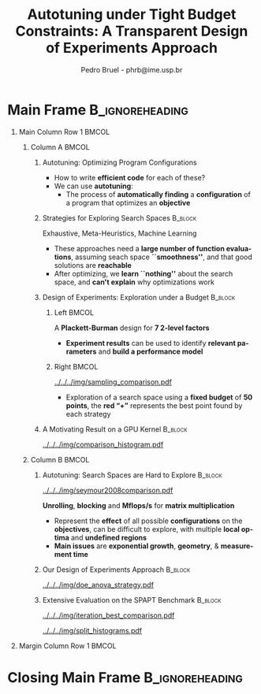 #+TITLE: Autotuning under Tight Budget Constraints:
#+TITLE: @@latex: \\[0.3em]@@ A Transparent Design of Experiments Approach
#+AUTHOR:    Pedro Bruel - phrb@ime.usp.br
#+DESCRIPTION:
#+KEYWORDS:
#+LANGUAGE:  en
#+OPTIONS:   H:1 num:t toc:nil @:t \n:nil ::t |:t ^:t -:t f:t *:t <:t
#+OPTIONS:   tex:t latex:t skip:nil d:nil todo:t pri:nil tags:not-in-toc
#+EXPORT_SELECT_TAGS: export
#+EXPORT_EXCLUDE_TAGS: noexport
#+LINK_UP:
#+LINK_HOME:
#+COLUMNS: %40ITEM %10BEAMER_env(Env) %9BEAMER_envargs(Env Args) %4BEAMER_col(Col) %10BEAMER_extra(Extra)

#+STARTUP: beamer
#+LATEX_CLASS: beamer
#+LATEX_CLASS_OPTIONS: [11pt, compress, aspectratio=169, xcolor={table,usenames,dvipsnames}]

#+LATEX_HEADER: \renewcommand\maketitle{}
#+LATEX_HEADER: \input{configuration}

#+LATEX_HEADER: \pgfdeclareimage[height=\paperheight,width=\paperwidth]{overlay_image}{../../../img/polaris.pdf}
#+LATEX_HEADER: \usebackgroundtemplate{\tikz\node[inner sep=0] {\pgfuseimage{overlay_image}};}

* Setup                                            :B_ignoreheading:noexport:
  :PROPERTIES:
  :BEAMER_env: ignoreheading
  :END:
  #+HEADER: :results output :exports none :eval no-export
  #+BEGIN_SRC emacs-lisp
  (setq-local org-latex-pdf-process (list "latexmk -xelatex %f"))
  #+END_SRC

  #+RESULTS:
* Generating Figures                               :B_ignoreheading:noexport:
  :PROPERTIES:
  :BEAMER_env: ignoreheading
  :END:
** SPAPT
*** Cloning/Pulling the Repository
    #+HEADER: :results output :eval no-export
    #+BEGIN_SRC shell
    git clone https://github.com/phrb/dlmt_spapt_experiments.git || (cd dlmt_spapt_experiments && git pull)
    #+END_SRC

    #+RESULTS:
*** Histograms and Iterations Plots
**** Loading Data
     #+HEADER: :results output :session *R* :eval no-export
     #+BEGIN_SRC R
     library(ggplot2)
     library(plyr)
     library(dplyr)
     library(reshape2)
     library(openssl)
     library(RColorBrewer)
     library(extrafont)

     data_dir <- "dlmt_spapt_experiments/data/results"
     target_dirs <- list.dirs(path = data_dir, full.names = FALSE, recursive = FALSE)
     data <- NULL

     read.csv.iterations.cost <- function(csv_file) {
         data <- read.csv(csv_file, header = TRUE)

         data$experiment_id <- rep(sha1(csv_file), nrow(data))
         data_baseline <- data[data$baseline == "True", "cost_mean"]
         data$cost_baseline <- rep(data_baseline, nrow(data))
         data$speedup <- data_baseline / data$cost_mean
         data$max_run_speedup <- rep(max(data$speedup), nrow(data))
         data$min_run_cost <- rep(min(data$cost_mean), nrow(data))

         data <- data[data$baseline == "False", ]
         data <- data[data$correct_result == "True", ]

         data$best_iteration <- rep(as.numeric(rownames(data[data$speedup == max(data$speedup), ])), nrow(data))
         data$points <- rep(nrow(data), nrow(data))

         return(data)
     }

     for (target_dir in target_dirs) {
         target_path <- paste(data_dir, "/", target_dir, "/", sep = "")

         csv_files <- list.files(path = target_path, pattern = "search_space.csv", recursive = TRUE)
         if (length(csv_files) != 0) {
             csv_files <- paste0(target_path, csv_files)

             info <- file.info(csv_files)
             non_empty <- rownames(info[info$size != 0, ])
             csv_files <- csv_files[csv_files %in% non_empty]
             target_data <- lapply(csv_files, read.csv.iterations.cost)
             target_data <- bind_rows(target_data)
             target_data <- target_data[, c("cost_mean", "experiment_id", "technique", "cost_baseline", "min_run_cost", "best_iteration")]
             target_data$application <- rep(target_dir, nrow(target_data))

             if (is.null(data)) {
                 data <- target_data
             } else {
                 data <- bind_rows(data, target_data)
             }
         }
     }

     plot_data <- data %>%
                  distinct(experiment_id, .keep_all = TRUE) %>%
                  group_by(application) %>%
                  mutate(mean_cost_baseline = mean(cost_baseline)) %>%
                  ungroup()

     plot_data <- plot_data %>%
                  distinct(experiment_id, .keep_all = TRUE) %>%
                  group_by(application, technique) %>%
                  mutate(label_center_x = mean(cost_mean)) %>%
                  mutate(label_center_y = mean(best_iteration)) %>%
                  ungroup()

     complete_plot_data <- plot_data
     #+END_SRC

     #+RESULTS:
     #+begin_example

     Attaching package: ‘dplyr’

     The following objects are masked from ‘package:plyr’:

         arrange, count, desc, failwith, id, mutate, rename, summarise,
         summarize

     The following objects are masked from ‘package:stats’:

         filter, lag

     The following objects are masked from ‘package:base’:

         intersect, setdiff, setequal, union

     Registering fonts with R

     There were 50 or more warnings (use warnings() to see the first 50)
     #+end_example
**** Back-to-back Histograms
     #+HEADER: :results graphics output :session *R* :eval no-export
     #+HEADER: :file ../../../img/split_histograms.pdf
     #+HEADER: :width 18 :height 7
     #+BEGIN_SRC R
     library(grid)
     library(gtable)

     hist_data <- data

     hist_data <- hist_data %>%
                  group_by(application) %>%
                  mutate(mean_cost_baseline = mean(cost_baseline)) %>%
                  ungroup()

     hist_data <- hist_data %>% subset(application %in% c("hessian", "dgemv3", "bicgkernel"))

     hist_data$facet <- factor(hist_data$application, levels = c("hessian", "dgemv3", "bicgkernel"))

     hist_data$header <- rep(NA, nrow(hist_data))

     hist_data[hist_data$facet %in% c("hessian"), "header"] <- "A"
     hist_data[hist_data$facet %in% c("dgemv3"), "header"] <- "B"
     hist_data[hist_data$facet %in% c("bicgkernel"), "header"] <- "C"

     hist_data$header <- factor(hist_data$header, levels = c("A", "B", "C"))

     levels(hist_data$facet) <- c("[0] hessian",
                                  "[=] dgemv3",
                                  "[+] bicgkernel")

     hist_data <- hist_data[hist_data$cost_mean < 12, ]

     nbins <- 42

     columns <- 3
     base_size <- 38

     p1 <- ggplot(hist_data) +
            facet_wrap(facet ~ ., scale = "free", ncol = columns) +
            #facet_wrap(facet ~ ., ncol = 6) +
            xlim(0, NA) +
            geom_histogram(data = subset(hist_data, technique == "DLMT"), aes(x = cost_mean, y = ..count.., fill = technique), bins = nbins) +
            geom_histogram(data = subset(hist_data, technique == "RS"), aes(x = cost_mean, y = -..count.., fill = technique), bins = nbins) +
            #scale_x_log10(labels = scales::trans_format("log10", scales::math_format(10^.x))) +
            ggtitle("") +
            xlab("Cost in Seconds") +
            ylab("Count") +
            scale_size_manual("", values = 0.45) +
            guides(fill = guide_legend(reverse = TRUE)) +
            geom_vline(aes(xintercept = mean_cost_baseline, size = "-O3"), linetype = 8, color = "black") +
            coord_flip() +
            theme_bw(base_size = base_size) +
            theme(legend.position = "bottom",
                  legend.direction = "horizontal",
                  legend.title = element_blank(),
                  text = element_text(family = "serif"),
                  strip.background = element_rect(fill = "white"),
                  axis.text.x = element_blank(),
                  axis.ticks.x = element_blank(),
                  plot.margin = unit(c(0.1, 0.1, 0.1, 0.1), "cm")
                  )  +
            #scale_fill_brewer(palette = "Set1")
            scale_fill_grey(start = 0.3, end = 0.7)

     dummy <- ggplot(data = hist_data, aes(x = cost_mean, y = cost_mean)) +
                     facet_wrap(facet ~ ., scale = "free", ncol = columns) +
                     geom_rect(aes(fill = header), xmin = -Inf, xmax = Inf,
                                                   ymin = -Inf, ymax = Inf) +
                     coord_flip() +
                     theme_minimal(base_size = base_size) +
                     theme(text = element_text(family = "serif"),
                           #strip.background = element_rect(fill = "white"),
                           legend.position = "bottom",
                           legend.direction = "horizontal",
                           legend.title = element_blank(),
                           axis.text.x = element_blank(),
                           axis.ticks.x = element_blank(),
                           plot.margin = unit(c(0.1, 0.1, 0.1, 0.1), "cm")
                           )  +
                     scale_fill_brewer(palette = "Pastel2", direction = -1)
                     #scale_fill_grey()

     g1 <- ggplotGrob(p1)
     g2 <- ggplotGrob(dummy)

     gtable_select <- function (x, ...)
     {
       matches <- c(...)
       x$layout <- x$layout[matches, , drop = FALSE]
       x$grobs <- x$grobs[matches]
       x
     }

     panels <- grepl(pattern = "panel", g2$layout$name)
     strips <- grepl(pattern = "strip-t", g2$layout$name)
     g2$layout$t[panels] <- g2$layout$t[panels] - 1
     g2$layout$b[panels] <- g2$layout$b[panels] - 1

     new_strips <- gtable_select(g2, panels | strips)
     #grid.newpage()
     grid.draw(new_strips)

     gtable_stack <- function(g1, g2){
       g1$grobs <- c(g1$grobs, g2$grobs)
       g1$layout <- transform(g1$layout, z = z - max(z), name = "g2")
       g1$layout <- rbind(g1$layout, g2$layout)
       g1
     }

     new_plot <- gtable_stack(g1, new_strips)
     #grid.newpage()
     grid.draw(new_plot)
     #+END_SRC

     #+RESULTS:
     [[file:../../../img/split_histograms.pdf]]
**** Iterations where best was found
     #+HEADER: :results graphics output :session *R* :exports none :eval no-export
     #+HEADER: :file ../../../img/iteration_best_comparison.pdf
     #+HEADER: :width 18 :height 7
     #+BEGIN_SRC R
     library(grid)
     library(gtable)
     library(ggrepel)
     library(utf8)

     it_data <- complete_plot_data

     it_data <- it_data %>% subset(application %in% c("hessian", "dgemv3", "bicgkernel"))

     it_data$facet <- factor(it_data$application, levels = c("hessian",
                                                             "dgemv3",
                                                             "bicgkernel"))

     it_data$header <- rep(NA, nrow(it_data))

     it_data[it_data$facet %in% c("hessian"), "header"] <- "A"
     it_data[it_data$facet %in% c("dgemv3"), "header"] <- "B"
     it_data[it_data$facet %in% c("bicgkernel"), "header"] <- "C"

     it_data$header <- factor(it_data$header, levels = c("A", "B", "C"))

     levels(it_data$facet) <- c("[0] hessian",
                                "[=] dgemv3",
                                "[+] bicgkernel")

     columns <- 3
     base_size <- 38

     p1 <- ggplot(it_data, aes(min_run_cost, best_iteration, color = technique)) +
         facet_wrap(facet ~ ., ncol = columns) +
         geom_point(size = 3, pch = 19) +
         stat_ellipse(type = "t", linetype = 13) +
         #geom_label_repel(data = . %>% group_by(application) %>%
         #                              filter(technique == "RS") %>%
         #                              filter(best_iteration == min(best_iteration)),
         #                 aes(label = technique, x = label_center_x, y = label_center_y), show.legend = FALSE) +
         geom_vline(aes(xintercept = mean_cost_baseline, size = "-O3"), linetype = 8, color = "black") +
         scale_x_log10(labels = scales::trans_format("log10", scales::math_format(10^.x))) +
         scale_y_continuous(limits = c(-10, 400), breaks = c(0, 200, 400)) +
         scale_size_manual("", values = 0.45) +
         annotation_logticks(sides = "b") +
         ggtitle("") +
         ylab("Iter. where Best was Found") +
         xlab("Best Cost in Seconds") +
         guides(color = guide_legend(reverse = TRUE)) +
         theme_bw(base_size = base_size) +
         theme(legend.position = "bottom",
               legend.direction = "horizontal",
               legend.title = element_blank(),
               text = element_text(family = "serif"),
               strip.background = element_rect(fill = "white"),
               plot.margin = unit(c(0.1, 0.1, 0.1, 0.1), "cm"))  +
         #scale_color_brewer(palette = "Set1")
         scale_color_grey(start = 0.3, end = 0.7)

     dummy <- ggplot(data = it_data, aes(x = min_run_cost, y = best_iteration)) +
                     facet_wrap(facet ~ ., scale = "free", ncol = columns) +
                     geom_rect(aes(fill = header), xmin = -Inf, xmax = Inf,
                                                   ymin = -Inf, ymax = Inf) +
                     theme_minimal(base_size = base_size) +
                     theme(text = element_text(family = "serif"),
                           legend.position = "bottom",
                           legend.direction = "horizontal",
                           legend.title = element_blank(),
                           plot.margin = unit(c(0.1, 0.1, 0.1, 0.1), "cm")
                           )  +
                     scale_fill_brewer(palette = "Pastel2", direction = -1)
                     #scale_fill_grey()

     g1 <- ggplotGrob(p1)
     g2 <- ggplotGrob(dummy)

     gtable_select <- function (x, ...)
     {
       matches <- c(...)
       x$layout <- x$layout[matches, , drop = FALSE]
       x$grobs <- x$grobs[matches]
       x
     }

     panels <- grepl(pattern = "panel", g2$layout$name)
     strips <- grepl(pattern = "strip-t", g2$layout$name)
     g2$layout$t[panels] <- g2$layout$t[panels] - 1
     g2$layout$b[panels] <- g2$layout$b[panels] - 1

     new_strips <- gtable_select(g2, panels | strips)
     #grid.newpage()
     grid.draw(new_strips)

     gtable_stack <- function(g1, g2){
       g1$grobs <- c(g1$grobs, g2$grobs)
       g1$layout <- transform(g1$layout, z = z - max(z), name = "g2")
       g1$layout <- rbind(g1$layout, g2$layout)
       g1
     }

     new_plot <- gtable_stack(g1, new_strips)
     #grid.newpage()
     grid.draw(new_plot)
     #+END_SRC

     #+RESULTS:
     [[file:../../../img/iteration_best_comparison.pdf]]
** GPU Laplacian Kernel
*** Cloning/Pulling the Repository
    #+HEADER: :results output :eval no-export
    #+BEGIN_SRC shell
    git clone https://github.com/phrb/dopt_anova_experiments.git || (cd dopt_anova_experiments && git pull)
    #+END_SRC

    #+RESULTS:

*** Generate pdf
    #+HEADER: :file ../../../img/comparison_histogram.pdf :exports none :width 12 :height 4 :eval no-export
    #+BEGIN_SRC R :results output graphics  :session *R*
    library(ggplot2)
    library(plyr)
    library(extrafont)

    df_all_methods <- read.csv("./dopt_anova_experiments/data/complete_1000.csv", strip.white = T, header = T)
    df_all_methods$method <- factor(df_all_methods$method, levels = c("RS","LHS","GS","GSR","GA","LM", "LMB", "LMBT", "RQ", "DOPT", "DLM", "DLMT"))
    df_all_methods <- subset(df_all_methods, method %in% c("RS", "LHS", "GS", "GSR", "GA", "LM", "DLMT"))

    df_mean = ddply(df_all_methods,.(method), summarize,
                    mean = mean(slowdown))

    df_median = ddply(df_all_methods,.(method), summarize,
                      median = median(slowdown))

    df_err = ddply(df_all_methods,.(method), summarize,
                  mean = mean(slowdown), err = 2 * sd(slowdown) / sqrt(length(slowdown)))

    df_max = ddply(df_all_methods,.(method), summarize, max = max(slowdown))

    ggplot(df_all_methods) +
      theme_bw(base_size = 22) +
      facet_grid(. ~ method) +
      #coord_cartesian(xlim = c(.9, 4), ylim = c(0, 1000)) +
      ylim(0, 10000) +
      xlim(.9, 4) +
      geom_histogram(aes(slowdown), binwidth = .05, fill = "black") +
      scale_y_continuous(breaks = c(0, 1000), labels = c("0", "1000")) +
      geom_curve(data = df_max, aes(x = max + .1, y = 500, xend = max, yend = 5), arrow = arrow(length = unit(0.05, "npc")), curvature = -0.2) +
      geom_text(aes(x = max+.2, y = 550, label = "max"), data = df_max) +
      geom_rect(data = df_err, aes(xmin = mean-err, xmax = mean + err, ymin = 0, ymax = 1000, fill = "red"), alpha = 0.3) +
      #geom_vline(aes(xintercept = median), df_median, color = "darkgreen", linetype = 3) +
      geom_vline(aes(xintercept = mean), df_mean, color = "red", linetype = 2) +
      labs(y = "Count", x = "Slowdown vs. optimum") +
      scale_fill_discrete(name = "", breaks = c("red"), labels = c("Mean error")) +
      ggtitle("") +
      theme(legend.position = "none",
            text = element_text(family="serif"),
            strip.background = element_rect(fill = "white")) +
      coord_flip()
    #+END_SRC

    #+RESULTS:
    [[file:../../../img/comparison_histogram.pdf]]
* Main Frame                                                :B_ignoreheading:
  :PROPERTIES:
  :BEAMER_env: ignoreheading
  :END:
  #+LATEX: \begin{frame}
** Main Column Row 1                                                  :BMCOL:
   :PROPERTIES:
   :BEAMER_col: 0.89
   :END:
*** Column A                                                          :BMCOL:
    :PROPERTIES:
    :BEAMER_col: 0.48
    :BEAMER_opt: t
    :END:
**** Autotuning: Optimizing Program Configurations
     :PROPERTIES:
     :BEAMER_env: block
     :END:
     #+ATTR_LATEX: :width .9\columnwidth
     #+ATTR_ORG: :width 400
     [[../../../img/architectures.png]]

     - How to write *efficient code* for each of these?
     - We can use *autotuning*:
       - The process of *automatically finding* a *configuration* of a program that
         optimizes an *objective*

**** Strategies for Exploring Search Spaces                         :B_block:
     :PROPERTIES:
     :BEAMER_env: block
     :END:
     #+LATEX: \input{latex/popular_approaches.tex}
     #+BEGIN_CENTER
     #+LATEX: {\scriptsize
     \colorbox{red!25}{Exhaustive},
     \colorbox{green!25}{Meta-Heuristics},
     \colorbox{cyan!25}{Machine Learning}
     #+LATEX: }
     #+LATEX: \vspace{.5em}
     #+END_CENTER

     - These approaches need a *large number of function evaluations*,
       assuming seach space *``smoothness''*, and that good solutions
       are *reachable*
     - After optimizing, we *learn ``nothing''* about the search space, and
       *can't explain* why optimizations work
**** Design of Experiments: Exploration under a Budget              :B_block:
     :PROPERTIES:
     :BEAMER_env: block
     :END:
***** Left                                                            :BMCOL:
      :PROPERTIES:
      :BEAMER_col: 0.39
      :END:
      #+LATEX: {\scriptsize
      #+LATEX: \input{latex/plackett_burman.tex}
      #+LATEX: }
      #+BEGIN_CENTER
      #+LATEX: {\tiny
      A *Plackett-Burman* design @@latex:\\[-0.5em]@@ for *7 2-level factors*
      #+LATEX: }
      #+END_CENTER
      #+LATEX: \vspace{0.2em}
      - *Experiment results* can be used to
        identify *relevant parameters*
        and *build a performance model*
***** Right                                                           :BMCOL:
      :PROPERTIES:
      :BEAMER_col: 0.59
      :END:

      #+BEGIN_CENTER
      #+ATTR_LATEX: :width 0.98\columnwidth
      [[../../../img/sampling_comparison.pdf]]
      #+END_CENTER

      - Exploration of a search space using a *fixed budget*
        of *50 points*, the *red “+”* represents the best point found by
        each strategy
**** A Motivating Result on a GPU Kernel                            :B_block:
     :PROPERTIES:
     :BEAMER_env: block
     :END:
     #+ATTR_LATEX: :width 0.9\columnwidth
     [[../../../img/comparison_histogram.pdf]]
*** Column B                                                          :BMCOL:
    :PROPERTIES:
    :BEAMER_col: 0.48
    :BEAMER_opt: t
    :END:
**** Autotuning: Search Spaces are Hard to Explore                  :B_block:
     :PROPERTIES:
     :BEAMER_env: block
     :END:
     #+ATTR_LATEX: :width .7\columnwidth :placement [t]
     [[../../../img/seymour2008comparison.pdf]]

     #+BEGIN_CENTER
     #+LATEX: {\footnotesize
     *Unrolling*, *blocking* and *Mflops/s* for *matrix multiplication*
     #+LATEX: }

     #+LATEX: \tiny{Seymour K, You H, Dongarra J. A comparison of search heuristics for \\ empirical code optimization. InCLUSTER 2008 Oct 1 (pp. 421-429)}
     #+LATEX: \vspace{1.3em}
     #+END_CENTER

     - Represent the *effect* of all possible
       *configurations* on the *objectives*, can be difficult to explore,
       with multiple *local optima* and *undefined regions*
     - *Main issues* are *exponential growth*, *geometry*, & *measurement time*

**** Our Design of Experiments Approach                             :B_block:
     :PROPERTIES:
     :BEAMER_env: block
     :END:
     #+BEGIN_CENTER
     #+ATTR_LATEX: :width 0.5\columnwidth
     [[../../../img/doe_anova_strategy.pdf]]
     #+END_CENTER
**** Extensive Evaluation on the SPAPT Benchmark                    :B_block:
     :PROPERTIES:
     :BEAMER_env: block
     :END:
     #+BEGIN_CENTER
     #+ATTR_LATEX: :width 0.9\columnwidth
     [[../../../img/iteration_best_comparison.pdf]]
     #+END_CENTER

     #+BEGIN_CENTER
     #+ATTR_LATEX: :width 0.9\columnwidth
     [[../../../img/split_histograms.pdf]]
     #+END_CENTER
** Margin Column Row 1                                                :BMCOL:
   :PROPERTIES:
   :BEAMER_col: 0.09
   :END:
* Closing Main Frame                                        :B_ignoreheading:
  :PROPERTIES:
  :BEAMER_env: ignoreheading
  :END:
  #+LATEX: \end{frame}
